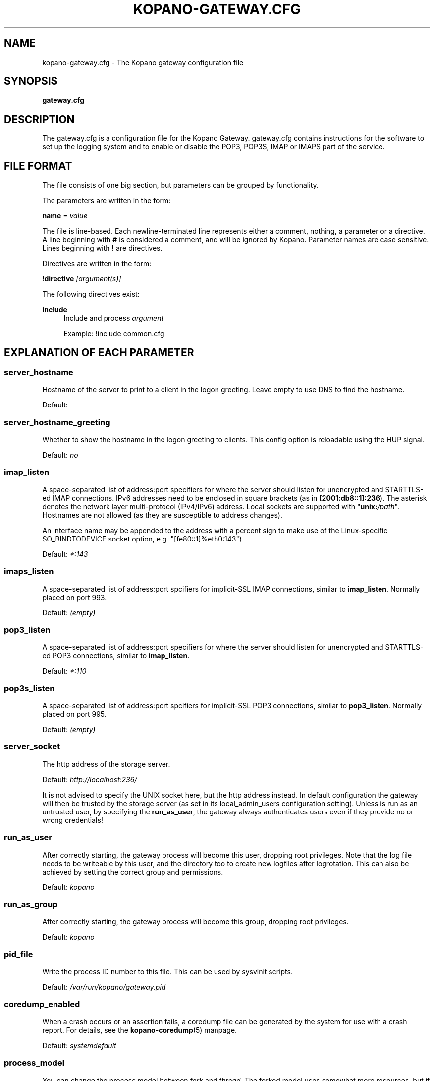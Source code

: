 .TH "KOPANO\-GATEWAY.CFG" "5" "November 2016" "Kopano 8" "Kopano Core user reference"
.\" http://bugs.debian.org/507673
.ie \n(.g .ds Aq \(aq
.el       .ds Aq '
.\" disable hyphenation
.nh
.\" disable justification (adjust text to left margin only)
.ad l
.SH "NAME"
kopano-gateway.cfg \- The Kopano gateway configuration file
.SH "SYNOPSIS"
.PP
\fBgateway.cfg\fR
.SH "DESCRIPTION"
.PP
The
gateway.cfg
is a configuration file for the Kopano Gateway.
gateway.cfg
contains instructions for the software to set up the logging system and to enable or disable the POP3, POP3S, IMAP or IMAPS part of the service.
.SH "FILE FORMAT"
.PP
The file consists of one big section, but parameters can be grouped by functionality.
.PP
The parameters are written in the form:
.PP
\fBname\fR
=
\fIvalue\fR
.PP
The file is line\-based. Each newline\-terminated line represents either a comment, nothing, a parameter or a directive. A line beginning with \fB#\fP is considered a comment, and will be ignored by Kopano. Parameter names are case sensitive. Lines beginning with \fB!\fP are directives.
.PP
Directives are written in the form:
.PP
!\fBdirective\fR
\fI[argument(s)] \fR
.PP
The following directives exist:
.PP
\fBinclude\fR
.RS 4
Include and process
\fIargument\fR
.PP
Example: !include common.cfg
.RE
.SH "EXPLANATION OF EACH PARAMETER"
.SS server_hostname
.PP
Hostname of the server to print to a client in the logon greeting. Leave empty to use DNS to find the hostname.
.PP
Default:
.SS server_hostname_greeting
.PP
Whether to show the hostname in the logon greeting to clients. This config option is reloadable using the HUP signal.
.PP
Default:
\fIno\fR
.SS imap_listen
.PP
A space-separated list of address:port specifiers for where the server should
listen for unencrypted and STARTTLS-ed IMAP connections. IPv6 addresses need to
be enclosed in square brackets (as in \fB[2001:db8::1]:236\fP). The asterisk
denotes the network layer multi-protocol (IPv4/IPv6) address. Local sockets are
supported with "\fBunix:\fP\fI/path\fP". Hostnames are not allowed (as they are
susceptible to address changes).
.PP
An interface name may be appended to the address with a percent sign to make
use of the Linux-specific SO_BINDTODEVICE socket option, e.g.
"[fe80::1]%eth0:143").
.PP
Default: \fI*:143\fP
.SS imaps_listen
A space-separated list of address:port spcifiers for implicit-SSL IMAP
connections, similar to \fBimap_listen\fP. Normally placed on port 993.
.PP
Default: \fI(empty)\fP
.SS pop3_listen
.PP
A space-separated list of address:port specifiers for where the server should
listen for unencrypted and STARTTLS-ed POP3 connections, similar to
\fBimap_listen\fP.
.PP
Default: \fI*:110\fP
.SS pop3s_listen
A space-separated list of address:port spcifiers for implicit-SSL POP3
connections, similar to \fBpop3_listen\fP. Normally placed on port 995.
.PP
Default: \fI(empty)\fP
.SS server_socket
.PP
The http address of the storage server.
.PP
Default:
\fIhttp://localhost:236/\fR
.PP
It is not advised to specify the UNIX socket here, but the http address instead. In default configuration the gateway will then be trusted by the storage server (as set in its local_admin_users configuration setting). Unless is run as an untrusted user, by specifying the
\fBrun_as_user\fR, the gateway always authenticates users even if they provide no or wrong credentials!
.SS run_as_user
.PP
After correctly starting, the gateway process will become this user, dropping root privileges. Note that the log file needs to be writeable by this user, and the directory too to create new logfiles after logrotation. This can also be achieved by setting the correct group and permissions.
.PP
Default: \fIkopano\fP
.SS run_as_group
.PP
After correctly starting, the gateway process will become this group, dropping root privileges.
.PP
Default: \fIkopano\fP
.SS pid_file
.PP
Write the process ID number to this file. This can be used by sysvinit scripts.
.PP
Default:
\fI/var/run/kopano/gateway.pid\fR
.SS coredump_enabled
.PP
When a crash occurs or an assertion fails, a coredump file can be generated by
the system for use with a crash report. For details, see the
\fBkopano\-coredump\fP(5) manpage.
.PP
Default: \fIsystemdefault\fP
.SS process_model
.PP
You can change the process model between
\fIfork\fR
and
\fIthread\fR. The forked model uses somewhat more resources, but if a crash is triggered, this will only affect one user. In the threaded model, a crash means all users are affected, and will not be able to use the service.
.PP
Default:
\fIthread\fR
.SS bypass_auth
.PP
This parameter can be used to skip password verification when connecting over the UNIX socket. Connecting through the UNIX socket can have a big performance gain, compared to the TCP socket of kopano-server. As kopano-gateway is usually running as the user kopano (which is a local_admin_user in kopano-server) this would normally mean that kopano-gateway would only verify usernames and no password (because its running as an administrator). When set to \fIno\fR (default value) forces verification of passwords, even when running as an administrator. For migrations you will want to set \fIyes\fR.
.PP
Default:
\fIno\fR
.SS imap_only_mailfolders
.PP
Enable the IMAP and IMAPS service to only show the mailfolders. This is the default behaviour. When this option is set to \fBno\fP, you will also be able to select you calendar and contacts and such. These views will not contain all information, since these items cannot be converted to a RFC 5322 mail item.
.PP
Default:
\fIyes\fR
.SS imap_public_folders
.PP
Enable the IMAP and IMAPS service to also show the public store with subfolders. This is the default behaviour. When this option is set to \fBno\fP, IMAP clients will only see the user's folder.
.PP
Default:
\fIyes\fR
.SS imap_capability_idle
.PP
Allow IMAP clients to issue the IDLE command. When an IMAP client is idle, it may receive notifications from the server about changes of the selected folder. This may increase load on the server when many users are using the IMAP service.
.PP
Default:
\fIyes\fR
.SS imap_max_messagesize
.PP
Limit the maximum message size (in bytes) which can be created by an IMAP client. The maximum of this value is 4GB although this is not recommended. If the value is too high it will cause a segmentation fault. This value may contain a k, m or g multiplier.
.PP
Default:
\fI128M\fR
.SS imap_expunge_on_delete
.PP
Normally when you delete an e-mail in an IMAP client, it will only be marked as deleted, and not removed from the folder. The client should send the EXPUNGE command to actually remove the item from the folder (where Kopano will place it in the soft\-delete system). When this option is set to
\fIyes\fR, the kopano\-gateway will issue the expunge command itself directly after a "mark as delete" command was received.
.PP
Default:
\fIno\fR
.SS imap_max_fail_commands
.PP
Maximum of failed commands before forcibly closing connection of client. This makes sure that a client which does repeatedly fails on a specific connection (like opening folders over and over again which do not exist) does not affect the overall performance of the gateway process. With the default value set to
\fI10\fR, normal operation will work for most productionenvironments. With IMAP migrations, this value should be set higher as many traditional IMAP migration tools try to fetch folders which do not necessarily exist before, so in a migration scenario this value should be set higher, at minimum to the number of folders to be migrated from the largest mailbox.
.PP
Default:
\fI10\fR
.SS imap_ignore_command_idle
.PP
Some MUAs are sending commands via idle causing the connection
to reach \fIimap_max_fail_commands\fR and leaves the client in a
broken state. The clients include Apple Mail. If you experience
problems or uses Apple Mail set this option to \fIyes\fR.
.PP
Default:
\fIno\fR
.SS disable_plaintext_auth
.PP
Disable all plaintext POP3 and IMAP authentications unless SSL/TLS is used (except for connections originating from localhost, to allow saslauthd with rimap). Obviously, this requires at least
\fIssl_private_key_file\fR
and
\fIssl_certificate_file\fR
to take effect.
.PP
Default:
\fIno\fR
.SS ssl_private_key_file
.PP
The gateway will use this file as private key for SSL TLS. This file can be created with:
\fBopenssl genrsa \-out /etc/kopano/gateway/privkey.pem 2048\fR.
.PP
Default:
\fI/etc/kopano/gateway/privkey.pem\fR
.SS ssl_certificate_file
.PP
The gateway will use this file as certificate for SSL TLS. A self\-signed certificate can be created with:
\fBopenssl req \-new \-x509 \-key /etc/kopano/gateway/privkey.pem \-out /etc/kopano/gateway/cert.pem \-days 1095\fR.
.PP
Default:
\fI/etc/kopano/gateway/cert.pem\fR
.SS ssl_verify_client
.PP
Enable client certificate verification with value yes. All other values disable the verification.
.PP
Default:
\fIno\fR
.SS ssl_verify_file
.PP
The file to verify the clients certificates with.
.PP
Default: value not set.
.SS ssl_verify_path
.PP
The path with the files to verify the clients certificates with.
.PP
Default: value not set.
.SS tls_min_proto
.PP
The lowest SSL/TLS version to offer. Possible values are: \fBssl3\fP,
\fBtls1.0\fP, \fBtls1.1\fP, \fBtls1.2\fP, and, if supported by the system,
\fBtls1.3\fP.
.PP
Default: \fItls1.2\fP
.SS ssl_ciphers
.PP
A colon-separated list of disabled or enabled SSL/TLS ciphers. Supported cipher
names depend on the system's SSL library, and are generally plentiful. To
disable a cipher or cipher group, prefix the name with a minus or exclamation
mark. Details and meaning of the syntax are described in ciphers(1).
.PP
Default:
\fIDEFAULT:!LOW:!SSLv2:!SSLv3:!TLSv1.0:!TLSv1.1:!EXPORT:!DH:!PSK:!kRSA:!aDSS:!aNULL:+AES\fP
.SS ssl_prefer_server_ciphers
.PP
In SSLv3 and newer, the server side gets to make the ultimate cipher pick out
of the set that both ends support. In doing so, it can either use the client
preference list, or, if this directive is set to "yes", its own list (as
determined by \fBssl_cipher\fP).
.PP
Default: \fIyes\fP
.SS ssl_curves
.PP
ECDH curves to use for SSL
.PP
Default:
\fIX25519:P-521:P-384:P-256\fP
.SS log_method
.PP
The method which should be used for logging. Valid values are:
.TP
\fBsyslog\fR
Use the syslog service. Messages will be sent using the "mail" facility tag. See also
\fBjournald.conf\fP(5) or \fBsyslog.conf\fP(5).
.TP
\fBfile\fP
Log to a file. The filename will be specified in
\fBlog_file\fR.
.TP
\fBauto\fP
Autoselect mode: If \fBlog_file\fP is set, that will be used.
Else, syslog will be used if it looks like it is available.
Else, stderr.
.PP
Default: \fIauto\fP
.SS log_file
.PP
When logging to a file, specify the filename in this parameter. Use
\fB\-\fP
(minus sign) for stderr output.
.PP
Default:
\fI\-\fP
.SS log_level
.PP
The level of output for logging in the range from 0 to 6. "0" means no logging,
"1" for critical messages only, "2" for error or worse, "3" for warning or
worse, "4" for notice or worse, "5" for info or worse, "6" debug.
.PP
Default:
\fI3\fP
.SS log_timestamp
.PP
Specify whether to prefix each log line with a timestamp in "file" logging mode.
.PP
Default:
\fI1\fR
.SS log_buffer_size
.PP
Buffer logging in what sized blocks. The special value 0 selects line buffering.
.PP
Default:
\fI0\fR
.RE
.SH "RELOADING"
.PP
The following options are reloadable by sending the kopano\-gateway process a HUP signal:
.PP
log_level
.SH "FILES"
.PP
/etc/kopano/gateway.cfg
.RS 4
The Kopano gateway configuration file.
.RE
.SH "SEE ALSO"
.PP
\fBkopano-gateway\fR(8)
